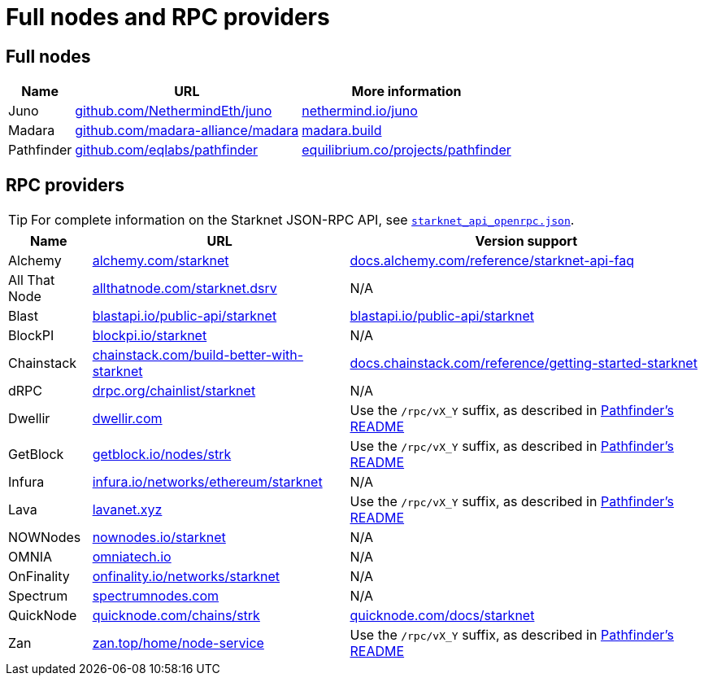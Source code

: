 = Full nodes and RPC providers

== Full nodes
[%autowidth.stretch,cols=",,",options="header"]
|===
| Name
| URL
| More information

| Juno
| https://github.com/NethermindEth/juno[github.com/NethermindEth/juno^]
| https://www.nethermind.io/juno[nethermind.io/juno]

| Madara
| https://github.com/madara-alliance/madara[github.com/madara-alliance/madara^]
| https://www.madara.build/[madara.build^]

| Pathfinder
| https://github.com/eqlabs/pathfinder[github.com/eqlabs/pathfinder^]
| https://equilibrium.co/projects/pathfinder[equilibrium.co/projects/pathfinder^]
|===

== RPC providers

[TIP]
====
For complete information on the Starknet JSON-RPC API, see https://github.com/starkware-libs/starknet-specs/blob/master/api/starknet_api_openrpc.json[`starknet_api_openrpc.json`^].
====

[%autowidth.stretch,cols=",,",options="header"]
|===
| Name
| URL
| Version support

| Alchemy
| http://www.alchemy.com/starknet[alchemy.com/starknet^]
| https://docs.alchemy.com/reference/starknet-api-faq#what-versions-of-starknet-api-are-supported[docs.alchemy.com/reference/starknet-api-faq^]

| All That Node
| https://www.allthatnode.com/starknet.dsrv[allthatnode.com/starknet.dsrv^]
| N/A

| Blast
| http://blastapi.io/public-api/starknet[blastapi.io/public-api/starknet^]
| https://blastapi.io/public-api/starknet[blastapi.io/public-api/starknet^]

| BlockPI
| http://blockpi.io/starknet[blockpi.io/starknet^]
| N/A

| Chainstack
| https://chainstack.com/build-better-with-starknet/[chainstack.com/build-better-with-starknet^]
| https://docs.chainstack.com/reference/getting-started-starknet#starknet-json-rpc-version-endpoints[docs.chainstack.com/reference/getting-started-starknet^]

| dRPC
| https://drpc.org/chainlist/starknet[drpc.org/chainlist/starknet^]
| N/A 

| Dwellir
| https://www.dwellir.com/[dwellir.com^]
| Use the `/rpc/vX_Y` suffix, as described in https://github.com/eqlabs/pathfinder?tab=readme-ov-file#json-rpc-api[Pathfinder's README^]

| GetBlock
| https://getblock.io/nodes/strk/[getblock.io/nodes/strk^]
| Use the `/rpc/vX_Y` suffix, as described in https://github.com/eqlabs/pathfinder?tab=readme-ov-file#json-rpc-api[Pathfinder's README^]

| Infura
| https://www.infura.io/networks/ethereum/starknet[infura.io/networks/ethereum/starknet^]
| N/A

| Lava
| https://www.lavanet.xyz/[lavanet.xyz^]
| Use the `/rpc/vX_Y` suffix, as described in https://github.com/eqlabs/pathfinder?tab=readme-ov-file#json-rpc-api[Pathfinder's README^]

| NOWNodes
| https://nownodes.io/starknet[nownodes.io/starknet^]
| N/A

| OMNIA
| https://omniatech.io/[omniatech.io^]
| N/A

| OnFinality
| https://onfinality.io/networks/starknet[onfinality.io/networks/starknet^]
| N/A

| Spectrum
| https://spectrumnodes.com/[spectrumnodes.com^]
| N/A

| QuickNode
| https://www.quicknode.com/chains/strk[quicknode.com/chains/strk^]
| https://www.quicknode.com/docs/starknet#supporting-multiple-versions[quicknode.com/docs/starknet^]

| Zan
| https://zan.top/home/node-service[zan.top/home/node-service^]
| Use the `/rpc/vX_Y` suffix, as described in https://github.com/eqlabs/pathfinder?tab=readme-ov-file#json-rpc-api[Pathfinder's README^]
|===
